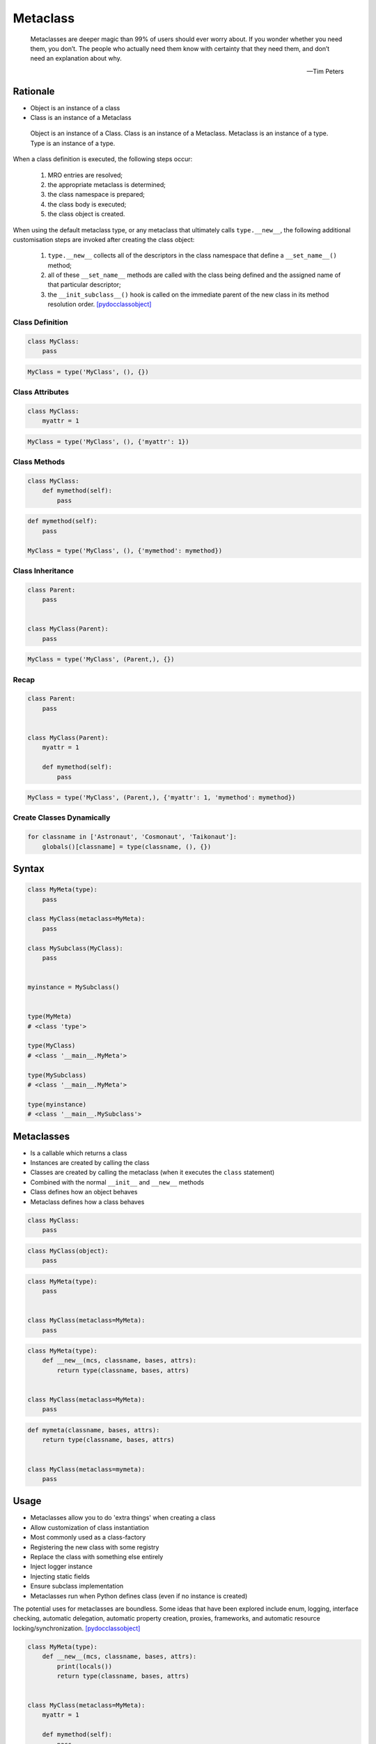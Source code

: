 .. _OOP Metaclass:

Metaclass
*********

.. epigraph::

    Metaclasses are deeper magic than 99% of users should ever worry about.
    If you wonder whether you need them, you don’t.
    The people who actually need them know with certainty that they need them,
    and don’t need an explanation about why.

    -- Tim Peters


Rationale
=========
* Object is an instance of a class
* Class is an instance of a Metaclass

.. figure:: img/oop-metaclass-inheritance.png

    Object is an instance of a Class.
    Class is an instance of a Metaclass.
    Metaclass is an instance of a type.
    Type is an instance of a type.

When a class definition is executed, the following steps occur:

    #. MRO entries are resolved;
    #. the appropriate metaclass is determined;
    #. the class namespace is prepared;
    #. the class body is executed;
    #. the class object is created.

When using the default metaclass type, or any metaclass that ultimately calls ``type.__new__``, the following additional customisation steps are invoked after creating the class object:

    #. ``type.__new__`` collects all of the descriptors in the class namespace that define a ``__set_name__()`` method;
    #. all of these ``__set_name__`` methods are called with the class being defined and the assigned name of that particular descriptor;
    #. the ``__init_subclass__()`` hook is called on the immediate parent of the new class in its method resolution order. [pydocclassobject]_

Class Definition
----------------
.. code-block:: python

    class MyClass:
        pass

.. code-block:: python

    MyClass = type('MyClass', (), {})

Class Attributes
----------------
.. code-block:: python

    class MyClass:
        myattr = 1

.. code-block:: python

    MyClass = type('MyClass', (), {'myattr': 1})

Class Methods
-------------
.. code-block:: python

    class MyClass:
        def mymethod(self):
            pass

.. code-block:: python

    def mymethod(self):
        pass

    MyClass = type('MyClass', (), {'mymethod': mymethod})

Class Inheritance
-----------------
.. code-block:: python

    class Parent:
        pass


    class MyClass(Parent):
        pass

.. code-block:: python

    MyClass = type('MyClass', (Parent,), {})

Recap
-----
.. code-block:: python

    class Parent:
        pass


    class MyClass(Parent):
        myattr = 1

        def mymethod(self):
            pass

.. code-block:: python

    MyClass = type('MyClass', (Parent,), {'myattr': 1, 'mymethod': mymethod})

Create Classes Dynamically
--------------------------
.. code-block:: python

    for classname in ['Astronaut', 'Cosmonaut', 'Taikonaut']:
        globals()[classname] = type(classname, (), {})


Syntax
======
.. code-block:: python

    class MyMeta(type):
        pass

    class MyClass(metaclass=MyMeta):
        pass

    class MySubclass(MyClass):
        pass


    myinstance = MySubclass()


    type(MyMeta)
    # <class 'type'>

    type(MyClass)
    # <class '__main__.MyMeta'>

    type(MySubclass)
    # <class '__main__.MyMeta'>

    type(myinstance)
    # <class '__main__.MySubclass'>


Metaclasses
===========
* Is a callable which returns a class
* Instances are created by calling the class
* Classes are created by calling the metaclass (when it executes the ``class`` statement)
* Combined with the normal ``__init__`` and ``__new__`` methods
* Class defines how an object behaves
* Metaclass defines how a class behaves

.. code-block:: python

    class MyClass:
        pass

.. code-block:: python

    class MyClass(object):
        pass

.. code-block:: python

    class MyMeta(type):
        pass


    class MyClass(metaclass=MyMeta):
        pass

.. code-block:: python

    class MyMeta(type):
        def __new__(mcs, classname, bases, attrs):
            return type(classname, bases, attrs)


    class MyClass(metaclass=MyMeta):
        pass

.. code-block:: python

    def mymeta(classname, bases, attrs):
        return type(classname, bases, attrs)


    class MyClass(metaclass=mymeta):
        pass


Usage
=====
* Metaclasses allow you to do 'extra things' when creating a class
* Allow customization of class instantiation
* Most commonly used as a class-factory
* Registering the new class with some registry
* Replace the class with something else entirely
* Inject logger instance
* Injecting static fields
* Ensure subclass implementation
* Metaclasses run when Python defines class (even if no instance is created)

The potential uses for metaclasses are boundless. Some ideas that have been explored include enum, logging, interface checking, automatic delegation, automatic property creation, proxies, frameworks, and automatic resource locking/synchronization. [pydocclassobject]_

.. code-block:: python

    class MyMeta(type):
        def __new__(mcs, classname, bases, attrs):
            print(locals())
            return type(classname, bases, attrs)


    class MyClass(metaclass=MyMeta):
        myattr = 1

        def mymethod(self):
            pass

    # {'self': <class '__main__.MyMeta'>,
    #  'classname': 'MyClass',
    #  'bases': (),
    #  'attrs': {'__module__': '__main__',
    #            '__qualname__': 'MyClass',
    #            'myattr': 1,
    #            'mymethod': <function MyClass.mymethod at 0x10ae39ca0>}}


Keyword Arguments
=================
.. code-block:: python

    class MyMeta(type):
        def __new__(mcs, classname, bases, attrs, myvar):
            if myvar:
                ...
            return type(classname, bases, attrs)


    class MyClass(metaclass=MyMeta, myvar=True):
        pass


Methods
=======
* ``__prepare__(metacls, name, bases, **kwargs) -> dict`` - on class namespace initialization
* ``__new__(mcs, classname, bases, attrs) -> cls`` - before class creation
* ``__init__(self, name, bases, attrs) -> None`` - after class creation
* ``__call__(self, *args, **kwargs)`` - allows custom behavior when the class is called

Once the appropriate metaclass has been identified, then the class namespace is prepared. If the metaclass has a ``__prepare__`` attribute, it is called as ``namespace = metaclass.__prepare__(name, bases, **kwds)`` (where the additional keyword arguments, if any, come from the class definition). The ``__prepare__`` method should be implemented as a ``classmethod()``. The namespace returned by ``__prepare__`` is passed in to ``__new__``, but when the final class object is created the namespace is copied into a new ``dict``. If the metaclass has no ``__prepare__`` attribute, then the class namespace is initialised as an empty ordered mapping. [pydocsprepare]_

.. code-block:: python

    class MyMeta(type):
        @classmethod
        def __prepare__(metacls, name, bases) -> dict:
            pass

        def __new__(mcs, classname, bases, attrs) -> Any:
            pass

        def __init__(self, *args, **kwargs) -> None:
            pass

        def __call__(self, *args, **kwargs) -> Any:
            pass


Example
=======
.. code-block:: python

    import logging


    class Logger(type):
        def __init__(cls, *args, **kwargs):
            cls._logger = logging.getLogger(cls.__name__)


    class Astronaut(metaclass=Logger):
        pass


    class Cosmonaut(metaclass=Logger):
        pass



    print(Astronaut._logger)
    # <Logger Astronaut (WARNING)>

    print(Cosmonaut._logger)
    # <Logger Cosmonaut (WARNING)>


Type Metaclass
==============
.. code-block:: python

    type(1)           # <class 'int'>
    type(int)         # <class 'type'>
    type(type)        # <class 'type'>

.. code-block:: python

    type(float)       # <class 'type'>
    type(bool)        # <class 'type'>
    type(str)         # <class 'type'>
    type(bytes)       # <class 'type'>
    type(list)        # <class 'type'>
    type(tuple)       # <class 'type'>
    type(set)         # <class 'type'>
    type(frozenset)   # <class 'type'>
    type(dict)        # <class 'type'>

.. code-block:: python

    type(object)      # <class 'type'>
    type(type)        # <class 'type'>

.. figure:: img/oop-metaclass-diagram.png

    Object is an instance of a Class.
    Class is an instance of a Metaclass.
    Metaclass is an instance of a type.
    Type is an instance of a type.

.. code-block:: python

    class MyClass:
        pass


    my = MyClass()

    MyClass.__class__.__bases__
    # (<class 'object'>,)

    my.__class__.__bases__
    # (<class 'object'>,)

.. code-block:: python

    class MyClass(object):
        pass


    my = MyClass()

    MyClass.__class__.__bases__
    # (<class 'object'>,)

    my.__class__.__bases__
    # (<class 'object'>,)

.. code-block:: python

    class MyMeta(type):
        pass

    class MyClass(metaclass=MyMeta):
        pass


    my = MyClass()

    MyClass.__class__.__bases__
    # (<class 'type'>,)

    my.__class__.__bases__
    # (<class 'object'>,)

.. code-block:: python

    class MyMeta(type):
        def __new__(mcs, classname, bases, attrs):
            return type(classname, bases, attrs)


    class MyClass(metaclass=MyMeta):
        pass


Method Resolution Order
=======================
.. code-block:: python

    class Astronaut:
        pass


    astro = Astronaut()

    isinstance(astro, Astronaut)
    # True

    isinstance(astro, object)
    # True

    Astronaut.__mro__
    # (<class '__main__.Astronaut'>, <class 'object'>)

.. code-block:: python

    class AstroMeta(type):
        pass


    class Astronaut(metaclass=AstroMeta):
        pass


    astro = Astronaut()

    isinstance(astro, Astronaut)
    # True

    isinstance(astro, object)
    # True

    isinstance(astro, AstroMeta)
    # False

    isinstance(Astronaut, AstroMeta)
    # True

    Astronaut.__mro__
    # (<class '__main__.Astronaut'>, <class 'object'>)


Example
=======
.. code-block:: python

    import logging


    def new(cls):
        obj = super().__new__(cls)
        obj._logger = logging.getLogger(cls.__name__)
        return obj


    class Astronaut:
        pass


    Astronaut.__new__ = new

    mark = Astronaut()
    melissa = Astronaut()

    print(mark._logger)
    # <Logger Astronaut (WARNING)>

    print(melissa._logger)
    # <Logger Astronaut (WARNING)>

.. code-block:: python

    import logging


    def new(cls):
        obj = super().__new__(cls)
        obj._logger = logging.getLogger(cls.__name__)
        return obj

    str.__new__ = new
    # Traceback (most recent call last):
    # TypeError: can't set attributes of built-in/extension type 'str'

.. code-block:: python

    import logging


    def new(cls):
        obj = super().__new__(cls)
        obj._logger = logging.getLogger(cls.__name__)
        return obj

    type.__new__ = new
    # Traceback (most recent call last):
    # TypeError: can't set attributes of built-in/extension type 'type'


Use Case
========
Injecting logger instance:

.. code-block:: python

    import logging


    class Logger(type):
        def __init__(cls, *args, **kwargs):
            cls._logger = logging.getLogger(cls.__name__)


    class Astronaut(metaclass=Logger):
        pass


    class Cosmonaut(metaclass=Logger):
        pass



    print(Astronaut._logger)
    # <Logger Astronaut (WARNING)>

    print(Cosmonaut._logger)
    # <Logger Cosmonaut (WARNING)>

Abstract Base Class:

.. code-block:: python

    from abc import ABCMeta, abstractmethod


    class Astronaut(metaclass=ABCMeta):

        @abstractmethod
        def say_hello(self):
            pass


    astro = Astronaut()
    # Traceback (most recent call last):
    # TypeError: Can't instantiate abstract class Astronaut with abstract methods say_hello

.. code-block:: python

    class Singleton(type):
        _instances = {}
        def __call__(cls, *args, **kwargs):
            if cls not in cls._instances:
                cls._instances[cls] = super().__call__(*args, **kwargs)
            return cls._instances[cls]


    class MyClass(metaclass=Singleton):
        pass

.. code-block:: python

    class Final(type):
        def __new__(mcs, classname, base, attrs):
            for cls in base:
                if isinstance(cls, Final):
                    raise TypeError(f'{cls.__name__} is final and cannot inherit from it')
            return type.__new__(mcs, classname, base, attrs)


    class MyClass(metaclass=Final):
        pass


    class SomeOtherClass(MyClass):
       pass

    # Traceback (most recent call last):
    # TypeError: MyClass is final and cannot inherit from it


Metaclass replacements
======================
* Effectively accomplish the same thing

Inheritance and ``__init__()`` method:

.. code-block:: python

    import logging


    class Logger:
        def __init__(self):
            self._logger = logging.getLogger(self.__class__.__name__)


    class Astronaut(Logger):
        pass


    astro = Astronaut()
    print(astro._logger)
    # <Logger Astronaut (WARNING)>

Inheritance and ``__new__()`` method:

.. code-block:: python

    import logging


    class Logger:
        def __new__(cls, *args, **kwargs):
            obj = super().__new__(cls)
            obj._logger = logging.getLogger(obj.__class__.__name__)
            return obj


    class Astronaut(Logger):
        pass


    astro = Astronaut()
    print(astro._logger)
    # <Logger Astronaut (WARNING)>

Inheritance for abstract base class validation:

.. code-block:: python

    from abc import ABC, abstractmethod


    class Astronaut(ABC):

        @abstractmethod
        def say_hello(self):
            pass


    astro = Astronaut()
    # Traceback (most recent call last):
    # TypeError: Can't instantiate abstract class Astronaut with abstract methods hello

Class Decorator:

.. code-block:: python

    import logging


    def add_logger(cls):
        class Wrapper(cls):
            _logger = logging.getLogger(cls.__name__)
        return Wrapper


    @add_logger
    class Astronaut:
        pass


    print(Astronaut._logger)
    # <Logger Astronaut (WARNING)>


References
==========
.. [pydocsprepare] https://docs.python.org/3/reference/datamodel.html#preparing-the-class-namespace

.. [pydocclassobject] https://docs.python.org/3/reference/datamodel.html#creating-the-class-object

Assignments
===========
.. todo:: Create assignments
